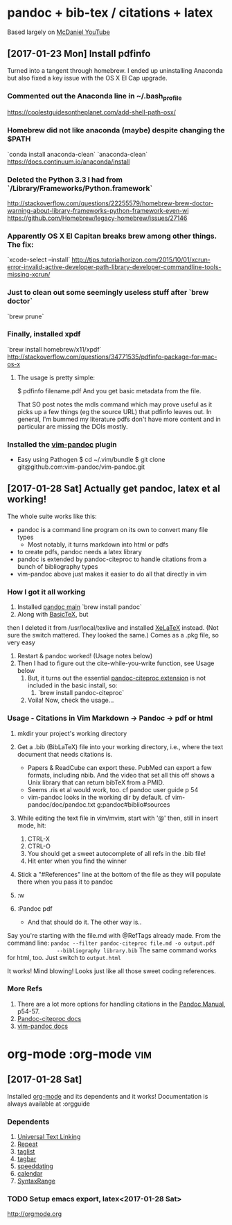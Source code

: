 * pandoc + bib-tex / citations + latex
  Based largely on [[https://www.youtube.com/watch?v=nO4T8JDNYG0][McDaniel YouTube]]

** [2017-01-23 Mon] Install pdfinfo
   Turned into a tangent through homebrew. I ended up uninstalling Anaconda
   but also fixed a key issue with the OS X El Cap upgrade.

*** Commented out the Anaconda line in ~/.bash_profile
    [[https://coolestguidesontheplanet.com/add-shell-path-osx/]]

*** Homebrew did not like anaconda (maybe) despite changing the $PATH
    `conda install anaconda-clean`
    `anaconda-clean`
    [[https://docs.continuum.io/anaconda/install]]

*** Deleted the Python 3.3 I had from `/Library/Frameworks/Python.framework`
    [[http://stackoverflow.com/questions/22255579/homebrew-brew-doctor-warning-about-library-frameworks-python-framework-even-wi]]
    [[https://github.com/Homebrew/legacy-homebrew/issues/27146]]

*** Apparently OS X El Capitan breaks brew among other things. The fix:
    `xcode-select --install`
    [[http://tips.tutorialhorizon.com/2015/10/01/xcrun-error-invalid-active-developer-path-library-developer-commandline-tools-missing-xcrun/]]

*** Just to clean out some seemingly useless stuff after `brew doctor`
    `brew prune`

*** Finally, installed xpdf
    `brew install homebrew/x11/xpdf`
    [[http://stackoverflow.com/questions/34771535/pdfinfo-package-for-mac-os-x]]

**** The usage is pretty simple:
     $ pdfinfo filename.pdf
     And you get basic metadata from the file.

    That SO post notes the mdls command which may prove useful as it picks up a few things 
    (eg the source URL) that pdfinfo leaves out.
    In general, I'm bummed my literature pdfs don't have more content and in 
    particular are missing the DOIs mostly.

*** Installed the [[https://github.com/vim-pandoc/vim-pandoc][vim-pandoc]] plugin 
      - Easy using Pathogen
          $ cd ~/.vim/bundle
          $ git clone git@github.com:vim-pandoc/vim-pandoc.git

** [2017-01-28 Sat] Actually get pandoc, latex et al working!
   The whole suite works like this:
   - pandoc is a command line program on its own to convert many file types
         - Most notably, it turns markdown into html or pdfs 
   - to create pdfs, pandoc needs a latex library
   - pandoc is extended by pandoc-citeproc to handle citations from a bunch
     of bibliography types
   - vim-pandoc above just makes it easier to do all that directly in vim

*** How I got it all working
    1. Installed [[http://pandoc.org/installing.html][pandoc main]]
       `brew install pandoc`
    2. Along with [[http://www.tug.org/mactex/morepackages.html][BasicTeX]], but
   then I deleted it from /usr/local/texlive and installed
   [[http://www.texts.io/support/0001/][XeLaTeX]] instead. (Not sure the
       switch mattered. They looked the same.)
       Comes as a .pkg file, so very easy
    3. Restart & pandoc worked! (Usage notes below)
    4. Then I had to figure out the cite-while-you-write function, see Usage
       below
     5. But, it turns out the essential [[https://github.com/jgm/pandoc-citeproc][pandoc-citeproc extension]] is not
        included in the basic install, so:
       1. `brew install pandoc-citeproc`
     6. Voila! Now, check the usage...

*** Usage - Citations in Vim Markdown -> Pandoc -> pdf or html
    1. mkdir your project's working directory
    2. Get a .bib (BibLaTeX) file into your working directory, i.e., where
       the text document that needs citations is.
         - Papers & ReadCube can export these. PubMed can export a few
           formats, including nbib. And the video that set all this off shows
           a Unix library that can return bibTeX from a PMID.
         - Seems .ris et al would work, too. cf pandoc user guide p 54
         - vim-pandoc looks in the working dir by default. cf vim-pandoc/doc/pandoc.txt
           g:pandoc#biblio#sources
    3. While editing the text file in vim/mvim, start with '@' then, still
       in insert mode, hit:
        1. CTRL-X
        2. CTRL-O 
        3. You should get a sweet autocomplete of all refs in the .bib
           file!
        4. Hit enter when you find the winner
    4. Stick a "#References" line at the bottom of the file as they will
       populate there when you pass it to pandoc

    5. :w
    6. :Pandoc pdf
       - And that should do it. The other way is..

    Say you're starting with the file.md with @RefTags already made. From the
         command line:
         =pandoc --filter pandoc-citeproc file.md -o output.pdf
                --bibliography library.bib=
    The same command works for html, too. Just switch to =output.html=
    
    It works! Mind blowing! Looks just like all those sweet coding
                  references.

*** More Refs
    1. There are a lot more options for handling citations in the [[http://pandoc.org/MANUAL.html][Pandoc Manual]], p54-57.
    2. [[https://github.com/jgm/pandoc-citeproc/blob/master/man/pandoc-citeproc.1.md][Pandoc-citeproc docs]]
    3. [[https://github.com/vim-pandoc/vim-pandoc/blob/master/doc/pandoc.txt][vim-pandoc docs]]


* org-mode									   :org-mode:vim:
** [2017-01-28 Sat]
   Installed [[https://github.com/jceb/vim-orgmode][org-mode]] and its
   dependents and it works!
   Documentation is always available at :orgguide

*** Dependents
    1. [[http://www.vim.org/scripts/script.php?script_id=293][Universal Text Linking]]
    2. [[http://www.vim.org/scripts/script.php?script_id=2136][Repeat]]
    3. [[http://www.vim.org/scripts/script.php?script_id=273][taglist]]
    4. [[http://www.vim.org/scripts/script.php?script_id=3465][tagbar]]
    5. [[http://www.vim.org/scripts/script.php?script_id=2120][speeddating]]
    6. [[https://github.com/mattn/calendar-vim][calendar]]
    7. [[http://www.vim.org/scripts/script.php?script_id=4168][SyntaxRange]]

*** TODO Setup emacs export, latex<2017-01-28 Sat>
    http://orgmode.org
